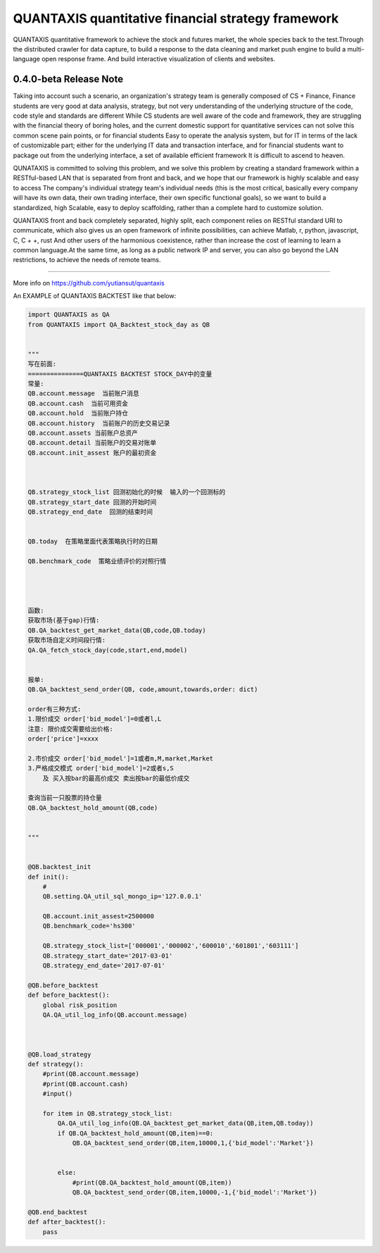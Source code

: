 QUANTAXIS quantitative financial strategy framework
==========================

QUANTAXIS quantitative framework to achieve the stock and futures market, the whole species back to the test.Through the distributed crawler for data capture, to build a response to the data cleaning and market push engine to build a multi-language open response frame. And build interactive visualization of clients and websites.


0.4.0-beta Release Note
---------------------------------


Taking into account such a scenario, an organization's strategy team is generally composed of CS + Finance, Finance students are very good at data analysis, strategy, but not very understanding of the underlying structure of the code, code style and standards are different While CS students are well aware of the code and framework, they are struggling with the financial theory of boring holes, and the current domestic support for quantitative services can not solve this common scene pain points, or for financial students Easy to operate the analysis system, but for IT in terms of the lack of customizable part; either for the underlying IT data and transaction interface, and for financial students want to package out from the underlying interface, a set of available efficient framework It is difficult to ascend to heaven.

QUNATAXIS is committed to solving this problem, and we solve this problem by creating a standard framework within a RESTful-based LAN that is separated from front and back, and we hope that our framework is highly scalable and easy to access The company's individual strategy team's individual needs (this is the most critical, basically every company will have its own data, their own trading interface, their own specific functional goals), so we want to build a standardized, high Scalable, easy to deploy scaffolding, rather than a complete hard to customize solution.

QUANTAXIS front and back completely separated, highly split, each component relies on RESTful standard URI to communicate, which also gives us an open framework of infinite possibilities, can achieve Matlab, r, python, javascript, C, C + +, rust And other users of the harmonious coexistence, rather than increase the cost of learning to learn a common language.At the same time, as long as a public network IP and server, you can also go beyond the LAN restrictions, to achieve the needs of remote teams.


=============

More info on https://github.com/yutiansut/quantaxis


An EXAMPLE of QUANTAXIS BACKTEST like that below:

.. code-block:: python

    
    import QUANTAXIS as QA
    from QUANTAXIS import QA_Backtest_stock_day as QB


    """
    写在前面:
    ===============QUANTAXIS BACKTEST STOCK_DAY中的变量
    常量:
    QB.account.message  当前账户消息
    QB.account.cash  当前可用资金
    QB.account.hold  当前账户持仓
    QB.account.history  当前账户的历史交易记录
    QB.account.assets 当前账户总资产
    QB.account.detail 当前账户的交易对账单
    QB.account.init_assest 账户的最初资金



    QB.strategy_stock_list 回测初始化的时候  输入的一个回测标的
    QB.strategy_start_date 回测的开始时间
    QB.strategy_end_date  回测的结束时间


    QB.today  在策略里面代表策略执行时的日期

    QB.benchmark_code  策略业绩评价的对照行情




    函数:
    获取市场(基于gap)行情:
    QB.QA_backtest_get_market_data(QB,code,QB.today)
    获取市场自定义时间段行情:
    QA.QA_fetch_stock_day(code,start,end,model)


    报单:
    QB.QA_backtest_send_order(QB, code,amount,towards,order: dict)

    order有三种方式:
    1.限价成交 order['bid_model']=0或者l,L
    注意: 限价成交需要给出价格:
    order['price']=xxxx

    2.市价成交 order['bid_model']=1或者m,M,market,Market
    3.严格成交模式 order['bid_model']=2或者s,S
        及 买入按bar的最高价成交 卖出按bar的最低价成交

    查询当前一只股票的持仓量
    QB.QA_backtest_hold_amount(QB,code)


    """


    @QB.backtest_init
    def init():
        #
        QB.setting.QA_util_sql_mongo_ip='127.0.0.1'

        QB.account.init_assest=2500000
        QB.benchmark_code='hs300'

        QB.strategy_stock_list=['000001','000002','600010','601801','603111']
        QB.strategy_start_date='2017-03-01'
        QB.strategy_end_date='2017-07-01'

    @QB.before_backtest
    def before_backtest():
        global risk_position
        QA.QA_util_log_info(QB.account.message)
        
        
        
    @QB.load_strategy
    def strategy():
        #print(QB.account.message)
        #print(QB.account.cash)
        #input()
        
        for item in QB.strategy_stock_list:
            QA.QA_util_log_info(QB.QA_backtest_get_market_data(QB,item,QB.today))
            if QB.QA_backtest_hold_amount(QB,item)==0:
                QB.QA_backtest_send_order(QB,item,10000,1,{'bid_model':'Market'})

        
            else:
                #print(QB.QA_backtest_hold_amount(QB,item))
                QB.QA_backtest_send_order(QB,item,10000,-1,{'bid_model':'Market'})
        
    @QB.end_backtest
    def after_backtest():
        pass